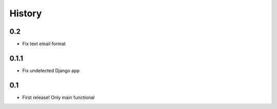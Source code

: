 .. :changelog:

History
=======

0.2
------
* Fix text email format


0.1.1
------

* Fix undetected Django app

0.1
------

* First release! Only main functional
